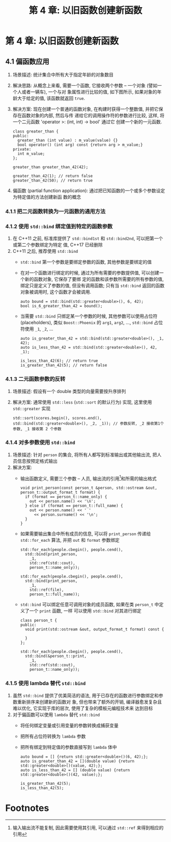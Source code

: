 #+TITLE: 第 4 章: 以旧函数创建新函数

* 第 4 章: 以旧函数创建新函数

** 4.1 偏函数应用
1. 场景描述: 统计集合中所有大于指定年龄的对象数目
2. 解决思路: 从概念上来看, 需要一个函数, 它接收两个参数 -- 一个对象 (譬如一个人或者一辆车), 一个与对
   象属性进行比较的值, 如下图所示, 如果对象的年龄大于给定的值, 该函数就返回 =true=.
   [[file:c04_01.png]]
3. 解决方案: 现在创建一个普通的函数对象, 在构建时获得一个整数值, 并把它保存在函数对象的内部, 然后与传
   递给它的调用操作符的参数进行比较, 这样, 将一个二元函数 'operator >: (int, int) -> bool' 通过它
   创建一个新的一元函数.
   #+BEGIN_SRC c++
class greater_than {
public:
  greater_than (int value) : m_value(value) {}
  bool operator() (int arg) const {return arg > m_value;}
private:
  int m_value;
};

greater_than greater_than_42(42);

greater_than_42(1); // return false
greater_than_42(50); // return true
   #+END_SRC
4. 偏函数 (partial function application): 通过把已知函数的一个或多个参数设定为特定值的方法创建新函
   数的概念

*** 4.1.1 把二元函数转换为一元函数的通用方法
*** 4.1.2 使用 ~std::bind~ 绑定值到特定的函数参数
1. 在 C++11 之前, 标准库提供了 ~std::bind1st~ 和 ~std::bind2nd~, 可以把第一个或第二个参数绑定为特定
   值, C++17 已经删除
2. C++11 之后, 推荐使用 ~std::bind~
   - ~std::bind~ 第一个参数是要绑定参数的函数, 其他参数是要绑定的值
   - 在对一个函数进行绑定的时候, 通过为所有需要的参数提供值, 可以创建一个新的函数对象, 它保存了要绑
     定的函数和该参数所需要的所有参数的值, 绑定只是定义了参数的值, 但没有调用函数; 只有当 ~std::bind~
     返回的函数对象被调用时, 这个函数才会被调用.
     #+BEGIN_SRC c++
auto bound = std::bind(std::greater<double>(), 6, 42);
bool is_6_greater_than_42 = bound();
     #+END_SRC
     [[file:c04_04.png]]
   - 当需要 ~std::bind~ 只绑定某一个参数的时候, 其他参数可以使用占位符 (placeholders), 类似
     ~Boost::Phoenix~ 的 =arg1=, =arg2=, $\ldots$, ~std::bind~ 占位符使用 =_1=, =_2=, $\ldots$
     #+BEGIN_SRC c++
auto is_greater_than_42 = std::bind(std::greater<double>(), _1, 42);
auto is_less_than_42 = std::bind(std::greater<double>(), 42, _1);

is_less_than_42(6); // return true
is_greater_than_42(5); // return false
     #+END_SRC
     [[file:c04_05.png]]
*** 4.1.3 二元函数参数的反转
1. 场景描述: 假设有一个 double 类型的向量需要按升序排列
2. 解决方案: 通常使用 ~std::less~ (~std::sort~ 的默认行为) 实现, 这里使用 ~std::greater~ 实现
   #+BEGIN_SRC c++
std::sort(scores.begin(), scores.end(), std::bind(std::greater<double>(), _2, _1)); // 参数反转, _2 接收第1个参数, _1 接收第 2 个参数
   #+END_SRC
*** 4.1.4 对多参数使用 ~std::bind~
1. 场景描述: 针对 =person= 的集合, 将所有人都写到标准输出或其他输出流, 把人员信息按预定格式输出
2. 解决方案:
   - 输出函数定义, 需要三个参数 -- 人员, 输出流的引用[fn:1]和所需的输出格式
     #+BEGIN_SRC c++
void print_person(const person_t &person, std::ostream &out, person_t::output_format_t format) {
  if (format == person_t::name_only) {
    out << person.name() << '\n';
  } else if (format == person_t::full_name) {
    out << person.name() << ' '
      << person.surname() << '\n';
  }
}
     #+END_SRC
   - 如果需要输出集合中所有成员的信息, 可以将 =print_person= 传递给 ~std::for_each~ 算法, 并把 =out=
     和 =format= 参数绑定
     #+BEGIN_SRC c++
std::for_each(people.cbegin(), people.cend(),
  std::bind(print_person,
    _1,
    std::ref(std::cout),
    person_t::name_only));

std::for_each(people.cbegin(), people.cend(),
  std::bind(print_person,
    _1,
    std::ref(file),
    person_t::full_name));
     #+END_SRC
   - ~std::bind~ 可以绑定任意可调用对象的成员函数, 如果在类 =person_t= 中定义了一个 =print= 函数, 一样
     可以使用 =std::bind= 对其进行绑定
     #+BEGIN_SRC c++
class person_t {
public:
  void print(std::ostream &out, output_format_t format) const {

  }
};

std::for_each(people.cbegin(), people.cend(),
  std::bind(&person_t::print,
    _1,
    std::ref(std::cout),
    person_t::name_only));
     #+END_SRC
*** 4.1.5 使用 lambda 替代 ~std::bind~
1. 虽然 ~std::bind~ 提供了优美简洁的语法, 用于已存在的函数进行参数绑定和参数重新排序来创建新的函数对
   象, 但也带来了额外的开销, 编译器愈发复杂且难以优化, 它实现于库的层次, 使用了复杂的模板元编程技术来
   达到目标
2. 对于偏函数可以使用 ~lambda~ 替代 ~std::bind~
   - 将任何绑定变量或引用变量的参数转换成捕获变量
   - 把所有占位符转换为 ~lambda~ 参数
   - 把所有绑定到特定值的参数直接写到 ~lambda~ 体中
     #+BEGIN_SRC c++
auto bound = [] {return std::greater<double>()(6, 42);};
auto is_greater_than_42 = [](double value) {return std::greater<double>()(value, 42);};
auto is_less_than_42 = [] (double value) {return std::greater<double>()(42, value);};

is_greater_than_42(5);
is_less_than_42(5);
     #+END_SRC
* Footnotes

[fn:1] 输入输出流不能复制, 因此需要使用其引用, 可以通过 ~std::ref~ 来得到相应的引用
